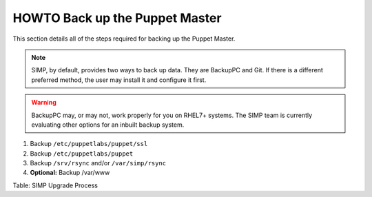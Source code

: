 HOWTO Back up the Puppet Master
===============================

This section details all of the steps required for backing up the Puppet
Master.

.. note::

    SIMP, by default, provides two ways to back up data. They are
    BackupPC and Git. If there is a different preferred method, the user
    may install it and configure it first.

.. warning::

    BackupPC may, or may not, work properly for you on RHEL7+ systems.
    The SIMP team is currently evaluating other options for an inbuilt
    backup system.

1. Backup ``/etc/puppetlabs/puppet/ssl``
2. Backup ``/etc/puppetlabs/puppet``
3. Backup ``/srv/rsync`` and/or ``/var/simp/rsync``
4. **Optional:** Backup /var/www

Table: SIMP Upgrade Process
